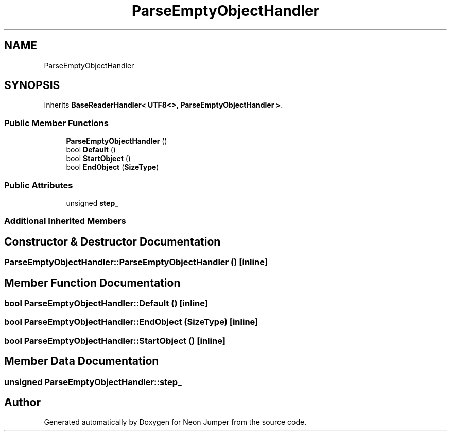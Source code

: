 .TH "ParseEmptyObjectHandler" 3 "Fri Jan 21 2022" "Neon Jumper" \" -*- nroff -*-
.ad l
.nh
.SH NAME
ParseEmptyObjectHandler
.SH SYNOPSIS
.br
.PP
.PP
Inherits \fBBaseReaderHandler< UTF8<>, ParseEmptyObjectHandler >\fP\&.
.SS "Public Member Functions"

.in +1c
.ti -1c
.RI "\fBParseEmptyObjectHandler\fP ()"
.br
.ti -1c
.RI "bool \fBDefault\fP ()"
.br
.ti -1c
.RI "bool \fBStartObject\fP ()"
.br
.ti -1c
.RI "bool \fBEndObject\fP (\fBSizeType\fP)"
.br
.in -1c
.SS "Public Attributes"

.in +1c
.ti -1c
.RI "unsigned \fBstep_\fP"
.br
.in -1c
.SS "Additional Inherited Members"
.SH "Constructor & Destructor Documentation"
.PP 
.SS "ParseEmptyObjectHandler::ParseEmptyObjectHandler ()\fC [inline]\fP"

.SH "Member Function Documentation"
.PP 
.SS "bool ParseEmptyObjectHandler::Default ()\fC [inline]\fP"

.SS "bool ParseEmptyObjectHandler::EndObject (\fBSizeType\fP)\fC [inline]\fP"

.SS "bool ParseEmptyObjectHandler::StartObject ()\fC [inline]\fP"

.SH "Member Data Documentation"
.PP 
.SS "unsigned ParseEmptyObjectHandler::step_"


.SH "Author"
.PP 
Generated automatically by Doxygen for Neon Jumper from the source code\&.
